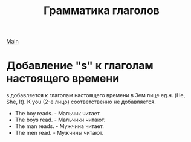 #+TITLE: Грамматика глаголов
#+OPTIONS: H:2 num:nil toc:nil html-postamble:nil

[[file:english.org][Main]]

* Добавление "s" к глаголам настоящего времени
s добавляется к глаголам настоящего времени в 3ем лице ед.ч. (He, She, It). К you (2-е лицо) соответственно не добавляется.
- The boy reads. - Мальчик читает.
- The boys read. - Мальчики читают.
- The man reads. - Мужчина читает.
- The men read. - Мужчины читают.
